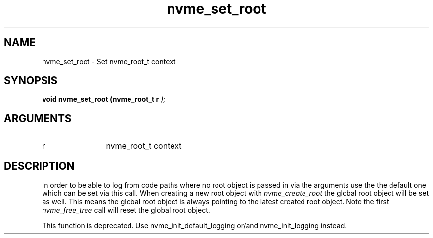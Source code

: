 .TH "nvme_set_root" 9 "nvme_set_root" "October 2024" "libnvme API manual" LINUX
.SH NAME
nvme_set_root \- Set nvme_root_t context
.SH SYNOPSIS
.B "void" nvme_set_root
.BI "(nvme_root_t r "  ");"
.SH ARGUMENTS
.IP "r" 12
nvme_root_t context
.SH "DESCRIPTION"
In order to be able to log from code paths where no root object is passed in
via the arguments use the the default one which can be set via this call.
When creating a new root object with \fInvme_create_root\fP the global root object
will be set as well. This means the global root object is always pointing to
the latest created root object. Note the first \fInvme_free_tree\fP call will reset
the global root object.

This function is deprecated. Use nvme_init_default_logging or/and
nvme_init_logging instead.
